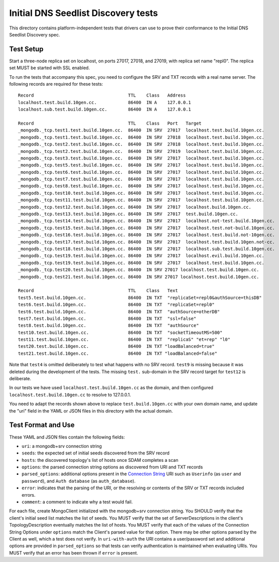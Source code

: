 ====================================
Initial DNS Seedlist Discovery tests
====================================

This directory contains platform-independent tests that drivers can use
to prove their conformance to the Initial DNS Seedlist Discovery spec.

Test Setup
----------

Start a three-node replica set on localhost, on ports 27017, 27018, and 27019,
with replica set name "repl0". The replica set MUST be started with SSL
enabled.

To run the tests that accompany this spec, you need to configure the SRV and
TXT records with a real name server. The following records are required for
these tests::

  Record                                    TTL    Class   Address
  localhost.test.build.10gen.cc.            86400  IN A    127.0.0.1
  localhost.sub.test.build.10gen.cc.        86400  IN A    127.0.0.1

  Record                                    TTL    Class   Port   Target
  _mongodb._tcp.test1.test.build.10gen.cc.  86400  IN SRV  27017  localhost.test.build.10gen.cc.
  _mongodb._tcp.test1.test.build.10gen.cc.  86400  IN SRV  27018  localhost.test.build.10gen.cc.
  _mongodb._tcp.test2.test.build.10gen.cc.  86400  IN SRV  27018  localhost.test.build.10gen.cc.
  _mongodb._tcp.test2.test.build.10gen.cc.  86400  IN SRV  27019  localhost.test.build.10gen.cc.
  _mongodb._tcp.test3.test.build.10gen.cc.  86400  IN SRV  27017  localhost.test.build.10gen.cc.
  _mongodb._tcp.test5.test.build.10gen.cc.  86400  IN SRV  27017  localhost.test.build.10gen.cc.
  _mongodb._tcp.test6.test.build.10gen.cc.  86400  IN SRV  27017  localhost.test.build.10gen.cc.
  _mongodb._tcp.test7.test.build.10gen.cc.  86400  IN SRV  27017  localhost.test.build.10gen.cc.
  _mongodb._tcp.test8.test.build.10gen.cc.  86400  IN SRV  27017  localhost.test.build.10gen.cc.
  _mongodb._tcp.test10.test.build.10gen.cc. 86400  IN SRV  27017  localhost.test.build.10gen.cc.
  _mongodb._tcp.test11.test.build.10gen.cc. 86400  IN SRV  27017  localhost.test.build.10gen.cc.
  _mongodb._tcp.test12.test.build.10gen.cc. 86400  IN SRV  27017  localhost.build.10gen.cc.
  _mongodb._tcp.test13.test.build.10gen.cc. 86400  IN SRV  27017  test.build.10gen.cc.
  _mongodb._tcp.test14.test.build.10gen.cc. 86400  IN SRV  27017  localhost.not-test.build.10gen.cc.
  _mongodb._tcp.test15.test.build.10gen.cc. 86400  IN SRV  27017  localhost.test.not-build.10gen.cc.
  _mongodb._tcp.test16.test.build.10gen.cc. 86400  IN SRV  27017  localhost.test.build.not-10gen.cc.
  _mongodb._tcp.test17.test.build.10gen.cc. 86400  IN SRV  27017  localhost.test.build.10gen.not-cc.
  _mongodb._tcp.test18.test.build.10gen.cc. 86400  IN SRV  27017  localhost.sub.test.build.10gen.cc.
  _mongodb._tcp.test19.test.build.10gen.cc. 86400  IN SRV  27017  localhost.evil.build.10gen.cc.
  _mongodb._tcp.test19.test.build.10gen.cc. 86400  IN SRV  27017  localhost.test.build.10gen.cc.
  _mongodb._tcp.test20.test.build.10gen.cc. 86400  IN SRV 27017 localhost.test.build.10gen.cc.
  _mongodb._tcp.test21.test.build.10gen.cc. 86400  IN SRV 27017 localhost.test.build.10gen.cc.

  Record                                    TTL    Class   Text
  test5.test.build.10gen.cc.                86400  IN TXT  "replicaSet=repl0&authSource=thisDB"
  test6.test.build.10gen.cc.                86400  IN TXT  "replicaSet=repl0"
  test6.test.build.10gen.cc.                86400  IN TXT  "authSource=otherDB"
  test7.test.build.10gen.cc.                86400  IN TXT  "ssl=false"
  test8.test.build.10gen.cc.                86400  IN TXT  "authSource"
  test10.test.build.10gen.cc.               86400  IN TXT  "socketTimeoutMS=500"
  test11.test.build.10gen.cc.               86400  IN TXT  "replicaS" "et=rep" "l0"
  test20.test.build.10gen.cc.               86400  IN TXT "loadBalanced=true"
  test21.test.build.10gen.cc.               86400  IN TXT "loadBalanced=false"

Note that ``test4`` is omitted deliberately to test what happens with no SRV
record. ``test9`` is missing because it was deleted during the development of
the tests. The missing ``test.`` sub-domain in the SRV record target for
``test12`` is deliberate.

In our tests we have used ``localhost.test.build.10gen.cc`` as the domain, and
then configured ``localhost.test.build.10gen.cc`` to resolve to 127.0.0.1.

You need to adapt the records shown above to replace ``test.build.10gen.cc``
with your own domain name, and update the "uri" field in the YAML or JSON files
in this directory with the actual domain.

Test Format and Use
-------------------

These YAML and JSON files contain the following fields:

- ``uri``: a mongodb+srv connection string
- ``seeds``: the expected set of initial seeds discovered from the SRV record
- ``hosts``: the discovered topology's list of hosts once SDAM completes a scan
- ``options``: the parsed connection string options as discovered from URI and
  TXT records
- ``parsed_options``: additional options present in the `Connection String`_
  URI such as ``Userinfo`` (as ``user`` and ``password``), and ``Auth
  database`` (as ``auth_database``).
- ``error``: indicates that the parsing of the URI, or the resolving or
  contents of the SRV or TXT records included errors.
- ``comment``: a comment to indicate why a test would fail.

.. _`Connection String`: ../../connection-string/connection-string-spec.rst

For each file, create MongoClient initialized with the mongodb+srv connection
string. You SHOULD verify that the client's initial seed list matches the list of
seeds. You MUST verify that the set of ServerDescriptions in the client's
TopologyDescription eventually matches the list of hosts. You MUST verify that
each of the values of the Connection String Options under ``options`` match the
Client's parsed value for that option. There may be other options parsed by
the Client as well, which a test does not verify. In ``uri-with-auth`` the URI
contains a user/password set and additional options are provided in
``parsed_options`` so that tests can verify authentication is maintained when
evaluating URIs. You MUST verify that an error has been thrown if ``error`` is
present.
